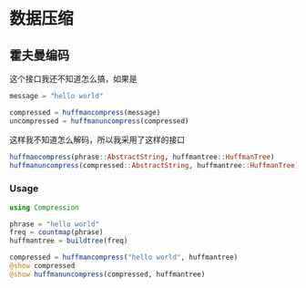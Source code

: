 * 数据压缩
** 霍夫曼编码
这个接口我还不知道怎么搞，如果是
#+begin_src julia
  message = "hello world"

  compressed = huffmancompress(message)
  uncompressed = huffmanuncompress(compressed)
#+end_src
这样我不知道怎么解码，所以我采用了这样的接口
#+begin_src julia
  huffmancompress(phrase::AbstractString, huffmantree::HuffmanTree)
  huffmanuncompress(compressed::AbstractString, huffmantree::HuffmanTree)
#+end_src
*** Usage
#+begin_src julia
  using Compression

  phrase = "hello world"
  freq = countmap(phrase)
  huffmantree = buildtree(freq)

  compressed = huffmancompress("hello world", huffmantree)
  @show compressed
  @show huffmanuncompress(compressed, huffmantree)
#+end_src